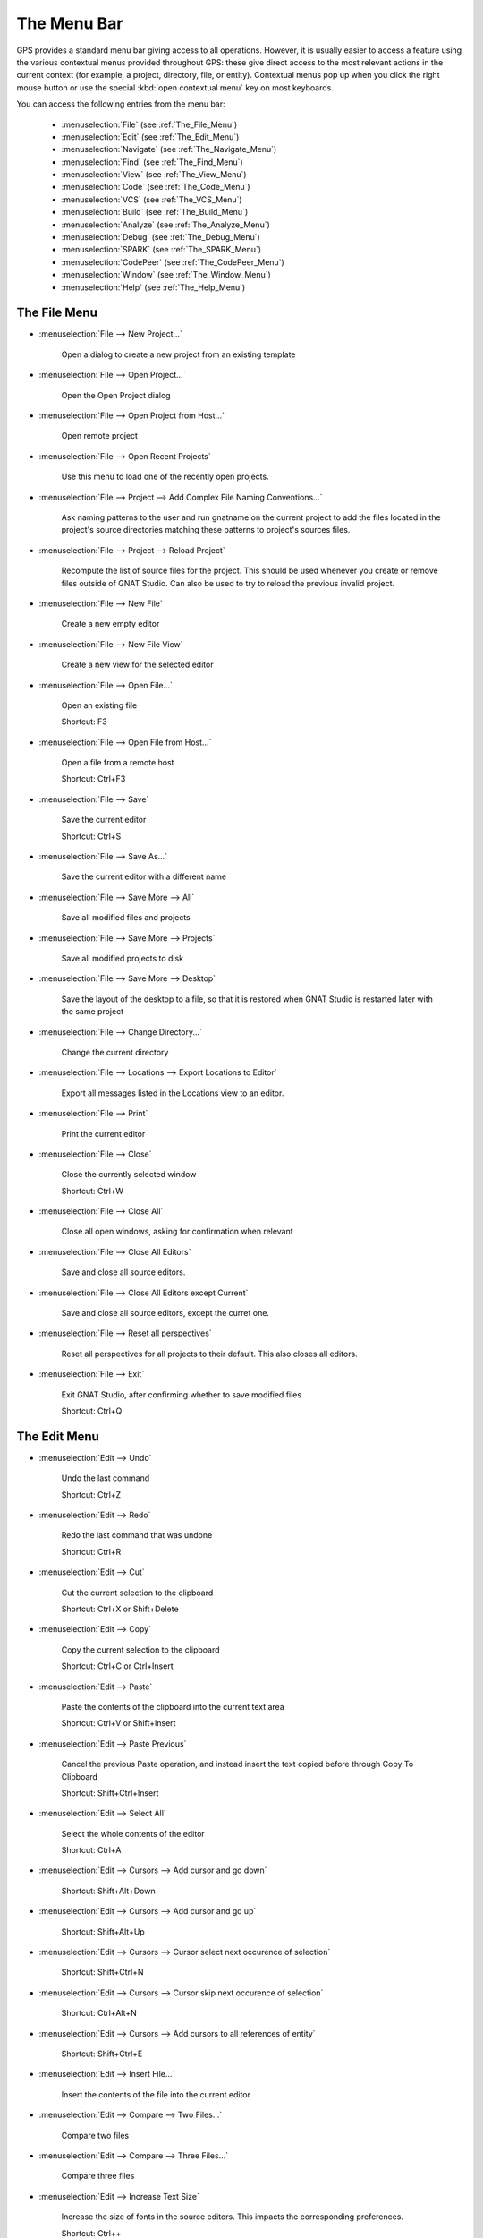 
.. This file is automatically generated by generate.py, from the contents
.. of the menu actions.

.. index:: menu; menus

************
The Menu Bar
************

.. image:: menubar.png

GPS provides a standard menu bar giving access to all operations. However,
it is usually easier to access a feature using the various contextual menus
provided throughout GPS: these give direct access to the most relevant
actions in the current context (for example, a project, directory, file, or
entity). Contextual menus pop up when you click the right mouse button or
use the special :kbd:`open contextual menu` key on most keyboards.

You can access the following entries from the menu bar:

  * :menuselection:`File` (see :ref:`The_File_Menu`)

  * :menuselection:`Edit` (see :ref:`The_Edit_Menu`)

  * :menuselection:`Navigate` (see :ref:`The_Navigate_Menu`)

  * :menuselection:`Find` (see :ref:`The_Find_Menu`)

  * :menuselection:`View` (see :ref:`The_View_Menu`)

  * :menuselection:`Code` (see :ref:`The_Code_Menu`)

  * :menuselection:`VCS` (see :ref:`The_VCS_Menu`)

  * :menuselection:`Build` (see :ref:`The_Build_Menu`)

  * :menuselection:`Analyze` (see :ref:`The_Analyze_Menu`)

  * :menuselection:`Debug` (see :ref:`The_Debug_Menu`)

  * :menuselection:`SPARK` (see :ref:`The_SPARK_Menu`)

  * :menuselection:`CodePeer` (see :ref:`The_CodePeer_Menu`)

  * :menuselection:`Window` (see :ref:`The_Window_Menu`)

  * :menuselection:`Help` (see :ref:`The_Help_Menu`)

.. index:: file

.. _The_File_Menu:

The File Menu
=============

.. index:: menu; file --> new project...

* :menuselection:`File --> New Project...`

   Open a dialog to create a new project from an existing template

.. index:: menu; file --> open project...

* :menuselection:`File --> Open Project...`

   Open the Open Project dialog

.. index:: menu; file --> open project from host...

* :menuselection:`File --> Open Project from Host...`

   Open remote project

.. index:: menu; file --> open recent projects

* :menuselection:`File --> Open Recent Projects`

   Use this menu to load one of the recently open projects.

.. index:: menu; file --> project --> add complex file naming conventions...

* :menuselection:`File --> Project --> Add Complex File Naming Conventions...`

   Ask naming patterns to the user and run gnatname on the current project to add the files located in the project's source directories matching these patterns to project's sources files.

.. index:: menu; file --> project --> reload project

* :menuselection:`File --> Project --> Reload Project`

   Recompute the list of source files for the project. This should be used whenever you create or remove files outside of GNAT Studio. Can also be used to try to reload the previous invalid project.

.. index:: menu; file --> new file

* :menuselection:`File --> New File`

   Create a new empty editor

.. index:: menu; file --> new file view

* :menuselection:`File --> New File View`

   Create a new view for the selected editor

.. index:: menu; file --> open file...

* :menuselection:`File --> Open File...`

   Open an existing file

   Shortcut: F3
.. index:: menu; file --> open file from host...

* :menuselection:`File --> Open File from Host...`

   Open a file from a remote host

   Shortcut: Ctrl+F3
.. index:: menu; file --> save

* :menuselection:`File --> Save`

   Save the current editor

   Shortcut: Ctrl+S
.. index:: menu; file --> save as...

* :menuselection:`File --> Save As...`

   Save the current editor with a different name

.. index:: menu; file --> save more --> all

* :menuselection:`File --> Save More --> All`

   Save all modified files and projects

.. index:: menu; file --> save more --> projects

* :menuselection:`File --> Save More --> Projects`

   Save all modified projects to disk

.. index:: menu; file --> save more --> desktop

* :menuselection:`File --> Save More --> Desktop`

   Save the layout of the desktop to a file, so that it is restored when GNAT Studio is restarted later with the same project

.. index:: menu; file --> change directory...

* :menuselection:`File --> Change Directory...`

   Change the current directory

.. index:: menu; file --> locations --> export locations to editor

* :menuselection:`File --> Locations --> Export Locations to Editor`

   Export all messages listed in the Locations view to an editor.

.. index:: menu; file --> print

* :menuselection:`File --> Print`

   Print the current editor

.. index:: menu; file --> close

* :menuselection:`File --> Close`

   Close the currently selected window

   Shortcut: Ctrl+W
.. index:: menu; file --> close all

* :menuselection:`File --> Close All`

   Close all open windows, asking for confirmation when relevant

.. index:: menu; file --> close all editors

* :menuselection:`File --> Close All Editors`

   Save and close all source editors.

.. index:: menu; file --> close all editors except current

* :menuselection:`File --> Close All Editors except Current`

   Save and close all source editors, except the curret one.

.. index:: menu; file --> reset all perspectives

* :menuselection:`File --> Reset all perspectives`

   Reset all perspectives for all projects to their default. This also closes all editors.

.. index:: menu; file --> exit

* :menuselection:`File --> Exit`

   Exit GNAT Studio, after confirming whether to save modified files

   Shortcut: Ctrl+Q
.. index:: edit

.. _The_Edit_Menu:

The Edit Menu
=============

.. index:: menu; edit --> undo

* :menuselection:`Edit --> Undo`

   Undo the last command

   Shortcut: Ctrl+Z
.. index:: menu; edit --> redo

* :menuselection:`Edit --> Redo`

   Redo the last command that was undone

   Shortcut: Ctrl+R
.. index:: menu; edit --> cut

* :menuselection:`Edit --> Cut`

   Cut the current selection to the clipboard

   Shortcut: Ctrl+X or Shift+Delete
.. index:: menu; edit --> copy

* :menuselection:`Edit --> Copy`

   Copy the current selection to the clipboard

   Shortcut: Ctrl+C or Ctrl+Insert
.. index:: menu; edit --> paste

* :menuselection:`Edit --> Paste`

   Paste the contents of the clipboard into the current text area

   Shortcut: Ctrl+V or Shift+Insert
.. index:: menu; edit --> paste previous

* :menuselection:`Edit --> Paste Previous`

   Cancel the previous Paste operation, and instead insert the text copied before through Copy To Clipboard

   Shortcut: Shift+Ctrl+Insert
.. index:: menu; edit --> select all

* :menuselection:`Edit --> Select All`

   Select the whole contents of the editor

   Shortcut: Ctrl+A
.. index:: menu; edit --> cursors --> add cursor and go down

* :menuselection:`Edit --> Cursors --> Add cursor and go down`



   Shortcut: Shift+Alt+Down
.. index:: menu; edit --> cursors --> add cursor and go up

* :menuselection:`Edit --> Cursors --> Add cursor and go up`



   Shortcut: Shift+Alt+Up
.. index:: menu; edit --> cursors --> cursor select next occurence of selection

* :menuselection:`Edit --> Cursors --> Cursor select next occurence of selection`



   Shortcut: Shift+Ctrl+N
.. index:: menu; edit --> cursors --> cursor skip next occurence of selection

* :menuselection:`Edit --> Cursors --> Cursor skip next occurence of selection`



   Shortcut: Ctrl+Alt+N
.. index:: menu; edit --> cursors --> add cursors to all references of entity

* :menuselection:`Edit --> Cursors --> Add cursors to all references of entity`



   Shortcut: Shift+Ctrl+E
.. index:: menu; edit --> insert file...

* :menuselection:`Edit --> Insert File...`

   Insert the contents of the file into the current editor

.. index:: menu; edit --> compare --> two files...

* :menuselection:`Edit --> Compare --> Two Files...`

   Compare two files

.. index:: menu; edit --> compare --> three files...

* :menuselection:`Edit --> Compare --> Three Files...`

   Compare three files

.. index:: menu; edit --> increase text size

* :menuselection:`Edit --> Increase Text Size`

   Increase the size of fonts in the source editors.
   This impacts the corresponding preferences.

   Shortcut: Ctrl++
.. index:: menu; edit --> decrease text size

* :menuselection:`Edit --> Decrease Text Size`

   Decrease the size of fonts in the source editors.
   This impacts the corresponding preferences.

   Shortcut: Ctrl+-
.. index:: menu; edit --> project properties...

* :menuselection:`Edit --> Project Properties...`

   Open the project properties editor

.. index:: menu; edit --> preferences...

* :menuselection:`Edit --> Preferences...`

   Open (or reuse if it already exists) the 'Preferences' view

.. index:: navigate

.. _The_Navigate_Menu:

The Navigate Menu
=================

.. index:: menu; navigate --> back

* :menuselection:`Navigate --> Back`

   Goto previous location

   Shortcut: Shift+Ctrl+{ or Button_4
.. index:: menu; navigate --> forward

* :menuselection:`Navigate --> Forward`

   Goto next location

   Shortcut: Shift+Ctrl+} or Button_5
.. index:: menu; navigate --> goto declaration

* :menuselection:`Navigate --> Goto Declaration`

   Jump to the declaration of the current entity

.. index:: menu; navigate --> goto body

* :menuselection:`Navigate --> Goto Body`

   Jump to the implementation/body of the current entity

.. index:: menu; navigate --> goto matching delimiter

* :menuselection:`Navigate --> Goto Matching Delimiter`

   Jump to the matching delimiter ()[]{}

   Shortcut: Ctrl+'
.. index:: menu; navigate --> goto line...

* :menuselection:`Navigate --> Goto Line...`

   Open a dialog to select a line to go to

   Shortcut: Ctrl+G
.. index:: menu; navigate --> goto file spec<->body

* :menuselection:`Navigate --> Goto File Spec<->Body`

   Open the corresponding spec or body file

.. index:: menu; navigate --> restart language server --> ada

* :menuselection:`Navigate --> Restart Language Server --> Ada`

   Restart the language server for Ada

.. index:: menu; navigate --> locate in files view

* :menuselection:`Navigate --> Locate in Files view`

   Display the files view, and expand nodes to show the selected file

.. index:: menu; navigate --> lock or unlock current editor

* :menuselection:`Navigate --> Lock or Unlock Current Editor`

   Lock or unlock the current editor. Locked editors can be used to maintain a given position in an editor. This is done by making editors insensitive to 'jump to code' events such as navigation actions, clicks on messages in the Locations view etc. Instead, a new unlocked editor will be opened for the same file.

.. index:: menu; navigate --> lock or unlock current editor (split)

* :menuselection:`Navigate --> Lock or Unlock Current Editor (split)`

   Lock or unlock the current editor, and put it in separate notebook. This will split the MDI in two if needed (i.e: when there is only one notebook available).

.. index:: menu; navigate --> add bookmark

* :menuselection:`Navigate --> Add Bookmark`

   Create a bookmark at the current location in the editor

.. index:: menu; navigate --> start of statement

* :menuselection:`Navigate --> Start of Statement`

   Move to the beginning of the current statement

   Shortcut: Alt+Up
.. index:: menu; navigate --> end of statement

* :menuselection:`Navigate --> End of Statement`

   Move to the end of the current statement

   Shortcut: Alt+Down
.. index:: menu; navigate --> previous subprogram

* :menuselection:`Navigate --> Previous Subprogram`

   Move to the previous subprogram

   Shortcut: Ctrl+Up
.. index:: menu; navigate --> next subprogram

* :menuselection:`Navigate --> Next Subprogram`

   Move to the next subprogram

   Shortcut: Ctrl+Down
.. index:: menu; navigate --> previous locations message

* :menuselection:`Navigate --> Previous Locations Message`

   Move to the previous message in the category from the Locations window

   Shortcut: Ctrl+<
.. index:: menu; navigate --> next locations message

* :menuselection:`Navigate --> Next Locations Message`

   Move to the next message in the category from the Locations window

   Shortcut: Ctrl+>
.. index:: find

.. _The_Find_Menu:

The Find Menu
=============

.. index:: menu; find --> find...

* :menuselection:`Find --> Find...`

   Open the search dialog. If you have selected the preference Search/Preserve search context, the same context will be selected, otherwise the context is reset depending on the active window

   Shortcut: Ctrl+F
.. index:: menu; find --> replace...

* :menuselection:`Find --> Replace...`

   Open the search dialog in the replace mode. If you have selected the preference Search/Preserve Search Context, the same context will be selected, otherwise the context is reset depending on the active window

   Shortcut: Shift+Ctrl+F
.. index:: menu; find --> find previous

* :menuselection:`Find --> Find Previous`

   Find the previous occurrence of the search pattern

   Shortcut: Ctrl+P
.. index:: menu; find --> find next

* :menuselection:`Find --> Find Next`

   Find the next occurrence of the search pattern

   Shortcut: Ctrl+N
.. index:: menu; find --> find action

* :menuselection:`Find --> Find Action`

   Search amongst the GNAT Studio commands, and execute the selected one

.. index:: menu; find --> find bookmark

* :menuselection:`Find --> Find Bookmark`

   Search amongst all bookmarks

.. index:: menu; find --> find build target

* :menuselection:`Find --> Find Build Target`

   Search amongst build targets

.. index:: menu; find --> find in current source

* :menuselection:`Find --> Find in Current Source`

   Search for references in the current editor

.. index:: menu; find --> find entity

* :menuselection:`Find --> Find Entity`

   Searches amongst entities defined in the project.

   Shortcut: Ctrl+T
.. index:: menu; find --> find file in project

* :menuselection:`Find --> Find File in Project`

   Search amongst the source files of the project or the run time files of the compiler.
   The following syntax is supported to open a file at a specific location:
    <b>filename:line:column</b>
   where the line and column are optional.
   Possible completions are found by testing the filename pattern with the base names of the source files, unless filename contains a '/' or '\', in which case the full name of the source file is used.

   Shortcut: Shift+F3
.. index:: menu; find --> find open window

* :menuselection:`Find --> Find Open Window`

   Search amongst opened windows

.. index:: menu; find --> find plugin

* :menuselection:`Find --> Find Plugin`

   Search amongst the GNAT Studio plugins, and display the associated page in the preferences editor dialog.

.. index:: menu; find --> find preference

* :menuselection:`Find --> Find Preference`

   Search amongst the GNAT Studio preferences, and display the page containing it.

.. index:: menu; find --> find text in all sources

* :menuselection:`Find --> Find text in all sources`

   Search in the contents of all source files of the projects

.. index:: menu; find --> find all references

* :menuselection:`Find --> Find All References`

   List all references to the selected entity in the Locations window

.. index:: view

.. _The_View_Menu:

The View Menu
=============

.. index:: menu; view --> files

* :menuselection:`View --> Files`

   Open (or reuse if it already exists) the 'Files' view

.. index:: menu; view --> project

* :menuselection:`View --> Project`

   Open (or reuse if it already exists) the 'Project' view

.. index:: menu; view --> outline

* :menuselection:`View --> Outline`

   Open (or reuse if it already exists) the 'Outline' view

.. index:: menu; view --> bookmarks

* :menuselection:`View --> Bookmarks`

   Open (or reuse if it already exists) the 'Bookmarks' view

.. index:: menu; view --> windows

* :menuselection:`View --> Windows`

   Open (or reuse if it already exists) the 'Windows' view

.. index:: menu; view --> locations

* :menuselection:`View --> Locations`

   Open (or reuse if it already exists) the 'Locations' view

.. index:: menu; view --> messages

* :menuselection:`View --> Messages`

   Open (or reuse if it already exists) the 'Messages' view

.. index:: menu; view --> browsers --> call graph browser

* :menuselection:`View --> Browsers --> Call Graph Browser`

   Open (or reuse if it already exists) the 'Call Graph Browser' view

.. index:: menu; view --> browsers --> dependency browser

* :menuselection:`View --> Browsers --> Dependency Browser`

   Open (or reuse if it already exists) the 'Dependency Browser' view

.. index:: menu; view --> browsers --> elaboration circularities browser

* :menuselection:`View --> Browsers --> Elaboration Circularities Browser`

   Open (or reuse if it already exists) the 'Elaboration Circularities' view

.. index:: menu; view --> browsers --> entity browser

* :menuselection:`View --> Browsers --> Entity Browser`

   Open (or reuse if it already exists) the 'Entity Browser' view

.. index:: menu; view --> browsers --> project browser

* :menuselection:`View --> Browsers --> Project Browser`

   Open (or reuse if it already exists) the 'Project Browser' view

.. index:: menu; view --> call trees

* :menuselection:`View --> Call Trees`

   Open (or reuse if it already exists) the 'Call Trees' view

.. index:: menu; view --> clipboard

* :menuselection:`View --> Clipboard`

   Open (or reuse if it already exists) the 'Clipboard' view

.. index:: menu; view --> cross platforms --> memory usage

* :menuselection:`View --> Cross Platforms --> Memory Usage`

   Open (or reuse if it already exists) the 'Memory Usage' view

.. index:: menu; view --> cross platforms --> serial ports

* :menuselection:`View --> Cross Platforms --> Serial ports`

   Open (or reuse if it already exists) the 'Serial Ports' view

.. index:: menu; view --> file switches

* :menuselection:`View --> File Switches`

   Open (or reuse if it already exists) the 'Switches editor' view

.. index:: menu; view --> learn

* :menuselection:`View --> Learn`

   Open (or reuse if it already exists) the 'Learn' view

.. index:: menu; view --> remote

* :menuselection:`View --> Remote`

   Open (or reuse if it already exists) the 'Remote' view

.. index:: menu; view --> scenario

* :menuselection:`View --> Scenario`

   Open (or reuse if it already exists) the 'Scenario' view

.. index:: menu; view --> tasks

* :menuselection:`View --> Tasks`

   Open (or reuse if it already exists) the 'Tasks' view

.. index:: menu; view --> tests

* :menuselection:`View --> Tests`

   Open (or reuse if it already exists) the 'Tests' view

.. index:: menu; view --> vcs --> commits

* :menuselection:`View --> VCS --> Commits`

   Open (or reuse if it already exists) the 'Commits' view

.. index:: menu; view --> vcs --> history

* :menuselection:`View --> VCS --> History`

   Open (or reuse if it already exists) the 'History' view

.. index:: menu; view --> vcs --> branches

* :menuselection:`View --> VCS --> Branches`

   Open (or reuse if it already exists) the 'Branches' view

.. index:: menu; view --> python console

* :menuselection:`View --> Python Console`

   Open (or reuse if it already exists) the 'Python' view

.. index:: menu; view --> os shell

* :menuselection:`View --> OS Shell`

   Spawns the user's shell as read from the environment variable SHELL

.. index:: menu; view --> auxiliary builds

* :menuselection:`View --> Auxiliary Builds`

   Open the Auxiliary Builds console

.. index:: menu; view --> background builds

* :menuselection:`View --> Background Builds`

   Open the Background Builds console

.. index:: menu; view --> libadalang

* :menuselection:`View --> Libadalang`

   Open (or reuse if it already exists) the 'Libadalang' view

.. index:: menu; view --> log

* :menuselection:`View --> Log`

   Open (or reuse if it already exists) the 'Log' view

.. index:: code

.. _The_Code_Menu:

The Code Menu
=============

.. index:: menu; code --> format file

* :menuselection:`Code --> Format file`

   Format the current file

.. index:: menu; code --> format selection

* :menuselection:`Code --> Format Selection`

   Format the current line or selection

.. index:: menu; code --> selection --> comment lines

* :menuselection:`Code --> Selection --> Comment Lines`

   Comment the selected line(s) in the editor

   Shortcut: Ctrl+/
.. index:: menu; code --> selection --> uncomment lines

* :menuselection:`Code --> Selection --> Uncomment Lines`

   Uncomment the selected line(s) in the editor

   Shortcut: Ctrl+?
.. index:: menu; code --> selection --> print

* :menuselection:`Code --> Selection --> Print`

   Print the current selection

.. index:: menu; code --> selection --> refill

* :menuselection:`Code --> Selection --> Refill`

   Reformat selected lines or current paragraph so that the list are shorter than the grey line on the right

   Shortcut: Ctrl+=
.. index:: menu; code --> selection --> sort

* :menuselection:`Code --> Selection --> Sort`

   Sorts the current selection, in ascending order

.. index:: menu; code --> selection --> sort reverse

* :menuselection:`Code --> Selection --> Sort Reverse`

   Sorts the current selection, in descending order

.. index:: menu; code --> selection --> sort (no duplicate)

* :menuselection:`Code --> Selection --> Sort (no duplicate)`

   Sorts the current selection, in ascending order without duplicate

.. index:: menu; code --> selection --> sort reverse (no duplicate)

* :menuselection:`Code --> Selection --> Sort Reverse (no duplicate)`

   Sorts the current selection, in descending order without duplicate

.. index:: menu; code --> selection --> move right

* :menuselection:`Code --> Selection --> Move Right`

   Move the current selection chars characters to the right. If chars is
       negative, moves to the left. If there is no selection, indent the current
       line.

   Shortcut: Ctrl+Alt+>
.. index:: menu; code --> selection --> move left

* :menuselection:`Code --> Selection --> Move Left`



   Shortcut: Ctrl+Alt+<
.. index:: menu; code --> selection --> untabify

* :menuselection:`Code --> Selection --> Untabify`

   Replace tab characters in the current selection (or the whole buffer) with
       the correct amount of spaces. The tab stops are every n columns where n is
       specified by a preference in the Preferences dialog.

.. index:: menu; code --> selection --> comment box

* :menuselection:`Code --> Selection --> Comment box`

   Search backward for the first subprogram or package declaration. Before
       the start of this declaration, insert a comment box containing the name of
       the subprogram. This provides helpful separations between subprograms, and
       is similar to the style used in the GNAT compiler or GPS themselves

.. index:: menu; code --> smart completion

* :menuselection:`Code --> Smart Completion`

   Complete current identifier based on advanced entities database

   Shortcut: Ctrl+Space
.. index:: menu; code --> more completion --> expand alias

* :menuselection:`Code --> More Completion --> Expand Alias`

   Action to expand the alias under cursor
       the editor

   Shortcut: Ctrl+O
.. index:: menu; code --> more completion --> complete identifier

* :menuselection:`Code --> More Completion --> Complete Identifier`

   Complete current identifier based on the contents of the editor

.. index:: menu; code --> more completion --> complete block

* :menuselection:`Code --> More Completion --> Complete Block`


      End the current Ada block, by providing the appropriate "end" statement


.. index:: menu; code --> fold all blocks

* :menuselection:`Code --> Fold All Blocks`

   Fold all blocks (if, loops,...)

.. index:: menu; code --> unfold all blocks

* :menuselection:`Code --> Unfold All Blocks`

   Unfold all blocks (if, loops,...)

.. index:: menu; code --> edit with external editor

* :menuselection:`Code --> Edit with External Editor`

   Edit the file with an external editor, as configued in the preferences

.. index:: menu; code --> generate body

* :menuselection:`Code --> Generate Body`

   Run gnatstub on the selected Ada specification to generate a matching body.

.. index:: menu; code --> aliases...

* :menuselection:`Code --> Aliases...`

   Open the aliases editor

.. index:: vcs

.. _The_VCS_Menu:

The VCS Menu
============

.. index:: menu; vcs --> commits

* :menuselection:`VCS --> Commits`

   Open (or reuse if it already exists) the 'Commits' view

.. index:: menu; vcs --> branches

* :menuselection:`VCS --> Branches`

   Open (or reuse if it already exists) the 'Branches' view

.. index:: menu; vcs --> view global history

* :menuselection:`VCS --> View global history`

   Open (or reuse if it already exists) the 'History' view

.. index:: menu; vcs --> show all local changes

* :menuselection:`VCS --> Show all local changes`

   Display all the local changes for the current version control system

.. index:: build

.. _The_Build_Menu:

The Build Menu
==============

.. index:: menu; build --> check syntax

* :menuselection:`Build --> Check Syntax`

   Build target Check Syntax

.. index:: menu; build --> check semantic

* :menuselection:`Build --> Check Semantic`

   Build target Check Semantic

.. index:: menu; build --> compile file

* :menuselection:`Build --> Compile File`

   Build target Compile File

   Shortcut: Shift+F4
.. index:: menu; build --> bareboard

* :menuselection:`Build --> Bareboard`

   Actions to build bareboard code.

.. index:: menu; build --> project --> build all

* :menuselection:`Build --> Project --> Build All`

   Build target Build All

.. index:: menu; build --> project --> compile all sources

* :menuselection:`Build --> Project --> Compile All Sources`

   Build target Compile All Sources

.. index:: menu; build --> project --> build <current file>

* :menuselection:`Build --> Project --> Build <current file>`

   Build target Build <current file>

.. index:: menu; build --> project --> custom build...

* :menuselection:`Build --> Project --> Custom Build...`

   Build target Custom Build...

   Shortcut: F9
.. index:: menu; build --> clean --> clean all

* :menuselection:`Build --> Clean --> Clean All`

   Build target Clean All

.. index:: menu; build --> clean --> clean root

* :menuselection:`Build --> Clean --> Clean Root`

   Build target Clean Root

.. index:: menu; build --> run --> custom...

* :menuselection:`Build --> Run --> Custom...`

   Build target Custom...

.. index:: menu; build --> makefile

* :menuselection:`Build --> Makefile`

   Actions to launch Makefile targets - this is generated
   automatically when a Makefile is present next to the loaded project.

.. index:: menu; build --> settings --> toolchains

* :menuselection:`Build --> Settings --> Toolchains`

   Open the toolchains editor (for builds)

.. index:: analyze

.. _The_Analyze_Menu:

The Analyze Menu
================

.. index:: menu; analyze --> gnathub --> display gnathub analysis

* :menuselection:`Analyze --> GNAThub --> Display GNAThub Analysis`

   Load and display the GNAThub data present in the database.

.. index:: menu; analyze --> gnathub --> remove gnathub database

* :menuselection:`Analyze --> GNAThub --> Remove GNAThub Database`

   Remove the GNAThub database and its associated messages

.. index:: menu; analyze --> gnathub --> run...

* :menuselection:`Analyze --> GNAThub --> Run...`



.. index:: menu; analyze --> coverage --> gnatcoverage source traces --> select prebuilt runtime

* :menuselection:`Analyze --> Coverage --> GNATcoverage Source Traces --> Select prebuilt runtime`

   Select the .gpr project of an installed  GNATcoverage prebuilt runtime.

.. index:: menu; analyze --> coverage --> show report

* :menuselection:`Analyze --> Coverage --> Show Report`

   Display the coverage report (must load data first)

.. index:: menu; analyze --> coverage --> load data for all projects

* :menuselection:`Analyze --> Coverage --> Load Data for All Projects`

   Load coverage data for all projects

.. index:: menu; analyze --> coverage --> load data for current project

* :menuselection:`Analyze --> Coverage --> Load Data for Current Project`

   Load coverage data for current project

.. index:: menu; analyze --> coverage --> load data for current file

* :menuselection:`Analyze --> Coverage --> Load Data for Current File`

   Load coverage data for current file

.. index:: menu; analyze --> coverage --> clear coverage from memory

* :menuselection:`Analyze --> Coverage --> Clear Coverage from Memory`

   Clear coverage information from memory

.. index:: menu; analyze --> metrics --> compute metrics on current file

* :menuselection:`Analyze --> Metrics --> Compute Metrics on Current File`



.. index:: menu; analyze --> metrics --> compute metrics on current project

* :menuselection:`Analyze --> Metrics --> Compute Metrics on Current Project`



.. index:: menu; analyze --> metrics --> compute metrics on current project & subprojects

* :menuselection:`Analyze --> Metrics --> Compute Metrics on Current Project & Subprojects`



.. index:: menu; analyze --> stack analysis --> analyze stack usage

* :menuselection:`Analyze --> Stack Analysis --> Analyze Stack Usage`



.. index:: menu; analyze --> coding standard --> edit rules file

* :menuselection:`Analyze --> Coding Standard --> Edit Rules File`

   Edit the coding standard file

.. index:: menu; analyze --> coding standard --> check root project & subprojects

* :menuselection:`Analyze --> Coding Standard --> Check Root Project & Subprojects`

   Check coding standard for the root project and its subprojects

.. index:: menu; analyze --> coding standard --> check root project

* :menuselection:`Analyze --> Coding Standard --> Check Root Project`

   Check coding standard of the root project

.. index:: menu; analyze --> gnattest --> generate unit test setup

* :menuselection:`Analyze --> GNATtest --> Generate Unit Test Setup`

   Run gnattest on root project

.. index:: menu; analyze --> gnattest --> show not implemented tests

* :menuselection:`Analyze --> GNATtest --> Show not Implemented Tests`



.. index:: menu; analyze --> gnattest --> open harness project

* :menuselection:`Analyze --> GNATtest --> Open Harness Project`

   Open harness project for current project

.. index:: menu; analyze --> gnattest --> exit from harness project

* :menuselection:`Analyze --> GNATtest --> Exit from Harness Project`

   Return to user project from current harness project

.. index:: menu; analyze --> documentation --> generate project

* :menuselection:`Analyze --> Documentation --> Generate Project`

   Launch GNATdoc on the current project

.. index:: menu; analyze --> documentation --> generate project & subprojects

* :menuselection:`Analyze --> Documentation --> Generate Project & Subprojects`

   Launch GNATdoc on the project, recursively

.. index:: menu; analyze --> documentation --> generate current file

* :menuselection:`Analyze --> Documentation --> Generate Current File`

   Launch GNATdoc on the current project

.. index:: debug

.. _The_Debug_Menu:

The Debug Menu
==============

.. index:: menu; debug --> initialize --> no main file

* :menuselection:`Debug --> Initialize --> no main file`

   Initialize the debugger, no file specified

.. index:: menu; debug --> debug --> connect to board...

* :menuselection:`Debug --> Debug --> Connect to Board...`

   Opens a simple dialog to connect to a remote board. This option is only relevant to cross debuggers.

.. index:: menu; debug --> debug --> load file...

* :menuselection:`Debug --> Debug --> Load File...`

   Opens a file selection dialog that allows you to choose a program to debug. The program to debug is either an executable for native debugging, or a partially linked module for cross environments (e.g VxWorks).

.. index:: menu; debug --> debug --> add symbols...

* :menuselection:`Debug --> Debug --> Add Symbols...`

   Add the symbols from a given file/module. This corresponds to the gdb command add-symbol-file. This menu is particularly useful under VxWorks targets, where the modules can be loaded independently of the debugger.  For instance, if a module is independently loaded on the target (e.g. using windshell), it is absolutely required to use this functionality, otherwise the debugger won't work properly.

.. index:: menu; debug --> debug --> attach...

* :menuselection:`Debug --> Debug --> Attach...`

   Attach to a running process

.. index:: menu; debug --> debug --> detach

* :menuselection:`Debug --> Debug --> Detach`

   Detach the application from the debugger

.. index:: menu; debug --> debug --> debug core file...

* :menuselection:`Debug --> Debug --> Debug Core File...`

   Debug a core file instead of a running process

.. index:: menu; debug --> debug --> kill

* :menuselection:`Debug --> Debug --> Kill`

   Kill the debuggee process

.. index:: menu; debug --> data --> variables

* :menuselection:`Debug --> Data --> Variables`

   Open the Variables view for the debugger

.. index:: menu; debug --> data --> call stack

* :menuselection:`Debug --> Data --> Call Stack`

   Open the Call Stack window for the debugger

.. index:: menu; debug --> data --> protection domains

* :menuselection:`Debug --> Data --> Protection Domains`

   Open the 'Protection Domains' window for the debugger

.. index:: menu; debug --> data --> threads

* :menuselection:`Debug --> Data --> Threads`

   Open the 'Threads' window for the debugger

.. index:: menu; debug --> data --> tasks

* :menuselection:`Debug --> Data --> Tasks`

   Open the 'Tasks' window for the debugger

.. index:: menu; debug --> data --> assembly

* :menuselection:`Debug --> Data --> Assembly`

   Open the Assembly view for the debugger

.. index:: menu; debug --> data --> breakpoints

* :menuselection:`Debug --> Data --> Breakpoints`

   Open the Breakpoints Editor for the debugger

.. index:: menu; debug --> data --> registers

* :menuselection:`Debug --> Data --> Registers`

   Open the Registers view for the debugger

.. index:: menu; debug --> data --> execution

* :menuselection:`Debug --> Data --> Execution`

   Open the Debugger Execution console

.. index:: menu; debug --> data --> examine memory

* :menuselection:`Debug --> Data --> Examine Memory`

   Examine the contents of the memory at the location of the selected variable

.. index:: menu; debug --> data --> display local variables

* :menuselection:`Debug --> Data --> Display Local Variables`

   Display the local variables in the Variables view

.. index:: menu; debug --> data --> display arguments

* :menuselection:`Debug --> Data --> Display Arguments`

   Display the arguments of the current subprogram in the  Variables view

.. index:: menu; debug --> data --> display any expression...

* :menuselection:`Debug --> Data --> Display Any Expression...`

   Display the value of any expression in the Variables view

.. index:: menu; debug --> run...

* :menuselection:`Debug --> Run...`

   Choose the arguments to the program, and start running it

   Shortcut: Shift+F9
.. index:: menu; debug --> step

* :menuselection:`Debug --> Step`

   Execute until program reaches a new line of source code

   Shortcut: F5
.. index:: menu; debug --> step instruction

* :menuselection:`Debug --> Step Instruction`

   Execute the program for one machine instruction only

   Shortcut: Shift+F5
.. index:: menu; debug --> next

* :menuselection:`Debug --> Next`

   Execute the program until the next source line, stepping over subprogram calls

   Shortcut: F6
.. index:: menu; debug --> next instruction

* :menuselection:`Debug --> Next Instruction`

   Execute the program until the next machine instruction, stepping over subprogram calls

   Shortcut: Shift+F6
.. index:: menu; debug --> finish

* :menuselection:`Debug --> Finish`

   Continue execution until selected stack frame returns

   Shortcut: F7
.. index:: menu; debug --> continue

* :menuselection:`Debug --> Continue`

   Continue execution until next breakpoint.
   Start the debugger if not started yet

   Shortcut: F8
.. index:: menu; debug --> continue until

* :menuselection:`Debug --> Continue Until`

   Continue execution until the given line.

.. index:: menu; debug --> interrupt

* :menuselection:`Debug --> Interrupt`

   Asynchronously interrupt the debuggee program

   Shortcut: Ctrl+Backslash
.. index:: menu; debug --> terminate current

* :menuselection:`Debug --> Terminate Current`

   Terminate the current debugger

.. index:: menu; debug --> terminate

* :menuselection:`Debug --> Terminate`

   Terminate all running debugger

.. index:: spark

.. _The_SPARK_Menu:

The SPARK Menu
==============

.. index:: menu; spark

* :menuselection:`SPARK`

   This menu is available if the SPARK toolset is installed on your system
   and available on your PATH. See :menuselection:`Help --> SPARK -->
   Reference --> Using SPARK with GPS` for more details.

.. index:: codepeer

.. _The_CodePeer_Menu:

The CodePeer Menu
=================

.. index:: menu; codepeer

* :menuselection:`CodePeer`

   This menu is available if the CodePeer toolset is installed on your
   system and available on your PATH. See your CodePeer documentation for
   more details.

.. index:: window

.. _The_Window_Menu:

The Window Menu
===============

.. index:: menu; window --> perspectives --> default

* :menuselection:`Window --> Perspectives --> Default`

.. index:: menu; window --> perspectives --> debug

* :menuselection:`Window --> Perspectives --> Debug`

.. index:: menu; window --> perspectives --> dap_debug

* :menuselection:`Window --> Perspectives --> DAP_Debug`

.. index:: menu; window --> perspectives --> analyze

* :menuselection:`Window --> Perspectives --> Analyze`

.. index:: menu; window --> perspectives --> vcs

* :menuselection:`Window --> Perspectives --> VCS`

.. index:: menu; window --> perspectives --> maximized editors

* :menuselection:`Window --> Perspectives --> Maximized Editors`

.. index:: menu; window --> perspectives --> <create new>

* :menuselection:`Window --> Perspectives --> <create new>`

.. index:: menu; window --> split side-by-side

* :menuselection:`Window --> Split Side-by-Side`

.. index:: menu; window --> split up-down

* :menuselection:`Window --> Split Up-Down`

.. index:: menu; window --> maximize

* :menuselection:`Window --> Maximize`

.. index:: menu; window --> unmaximize

* :menuselection:`Window --> Unmaximize`

.. index:: menu; window --> floating

* :menuselection:`Window --> Floating`

.. index:: menu; window --> close

* :menuselection:`Window --> Close`

.. index:: help

.. _The_Help_Menu:

The Help Menu
=============

.. index:: menu; help --> welcome

* :menuselection:`Help --> Welcome`

   Open (or reuse if it already exists) the 'Welcome' view

.. index:: menu; help --> contents

* :menuselection:`Help --> Contents`

   Display a HTML page with a pointer to all documentation known to GNAT Studio

.. index:: menu; help --> gnat studio --> welcome

* :menuselection:`Help --> GNAT Studio --> Welcome`

   Load the documentation for 'Welcome' into an external web browser

.. index:: menu; help --> gnat studio --> tutorial

* :menuselection:`Help --> GNAT Studio --> Tutorial`

   Load the documentation for 'GNAT Studio Tutorial' into an external web browser

.. index:: menu; help --> gnat studio --> gnat studio user's guide

* :menuselection:`Help --> GNAT Studio --> GNAT Studio User's Guide`

   Load the documentation for 'GNAT Studio User's Guide' into an external web browser

.. index:: menu; help --> gnat studio --> gnatdoc user's guide

* :menuselection:`Help --> GNAT Studio --> GNATdoc User's Guide`

   Load the documentation for 'GNATdoc User's Guide' into an external web browser

.. index:: menu; help --> gnat studio --> python extensions

* :menuselection:`Help --> GNAT Studio --> Python extensions`

   Load the documentation for 'GNAT Studio extensions for Python' into an external web browser

.. index:: menu; help --> gnat runtime

* :menuselection:`Help --> GNAT Runtime`

   This menu is generated automatically, and provides
   pointers to the contents of the currently loaded runtime.

.. index:: menu; help --> gnat

* :menuselection:`Help --> GNAT`

   This menu is generated automatically, and provides documentation
   for the compiler and accompanying tools, along with examples.

.. index:: menu; help --> gpr --> gpr tools user's guide

* :menuselection:`Help --> GPR --> GPR Tools User's Guide`

   display documentation GPR Tools User's Guide

.. index:: menu; help --> gnu tools

* :menuselection:`Help --> GNU Tools`

   Manuals for the GNU Tools that come with your compiler.

.. index:: menu; help --> ada

* :menuselection:`Help --> Ada`

   This menu contains pointers to the Ada reference manuals.

.. index:: menu; help --> python --> python tutorial

* :menuselection:`Help --> Python --> Python Tutorial`

   Load the documentation for 'Python tutorial' into an external web browser

.. index:: menu; help --> python --> pygtk tutorial

* :menuselection:`Help --> Python --> PyGTK Tutorial`

   Load the documentation for 'PyGTK tutorial' into an external web browser

.. index:: menu; help --> python --> pygtk reference manual

* :menuselection:`Help --> Python --> PyGTK Reference Manual`

   Load the documentation for 'PyGTK Reference Manual' into an external web browser

.. index:: menu; help --> codepeer

* :menuselection:`Help --> CodePeer`

   This menu is available if the CodePeer toolset is installed on your
   system and available on your PATH. See your CodePeer documentation for
   more details.

.. index:: menu; help --> create bug report

* :menuselection:`Help --> Create Bug Report`

   Create an archive containing information (logs, plugins file etc.) that can be used for bug reports.

.. index:: menu; help --> about

* :menuselection:`Help --> About`

   Display the About dialog

